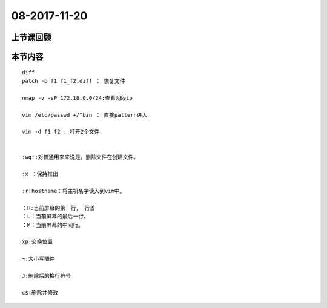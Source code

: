 08-2017-11-20
============================

上节课回顾
----------------------------

本节内容
----------------------------
::

    diff
    patch -b f1 f1_f2.diff ： 恢复文件

    nmap -v -sP 172.18.0.0/24:查看网段ip

    vim /etc/passwd +/^bin ： 直接pattern进入

    vim -d f1 f2 : 打开2个文件


    :wq!:对普通用来来说是，删除文件在创建文件。

    :x ：保持推出

    :r!hostname：将主机名字读入到vim中。

    ：H:当前屏幕的第一行， 行首
    ：L：当前屏幕的最后一行，
    ：M：当前屏幕的中间行。

    xp:交换位置

    ~:大小写插件

    J:删除后的换行符号

    c$:删除并修改

